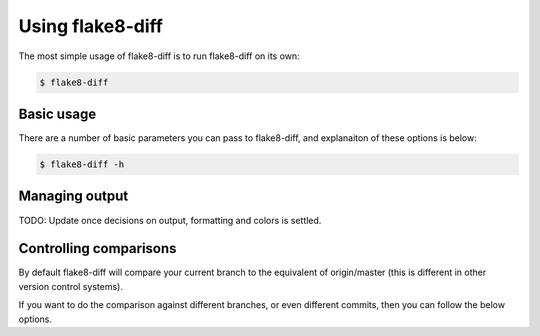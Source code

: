 .. py:currentmodule:: flake8diff

=================
Using flake8-diff
=================

The most simple usage of flake8-diff is to run flake8-diff on its own:

.. code-block:: bash

    $ flake8-diff


Basic usage
===========

There are a number of basic parameters you can pass to flake8-diff, and
explanaiton of these options is below:

.. code-block:: bash

    $ flake8-diff -h


Managing output
===============

TODO: Update once decisions on output, formatting and colors is settled.


Controlling comparisons
=======================

By default flake8-diff will compare your current branch to the equivalent of
origin/master (this is different in other version control systems).

If you want to do the comparison against different branches, or even different
commits, then you can follow the below options.

